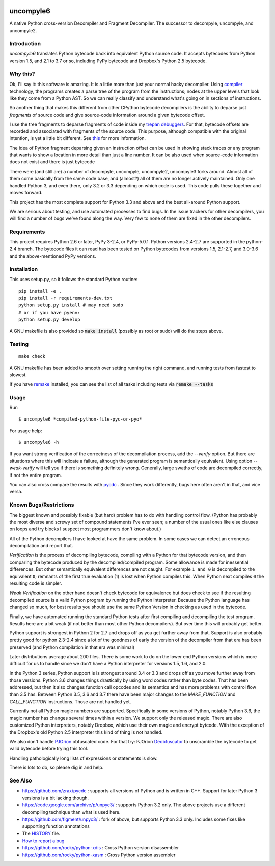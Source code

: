 |buildstatus|

uncompyle6
==========

A native Python cross-version Decompiler and Fragment Decompiler.
The successor to decompyle, uncompyle, and uncompyle2.


Introduction
------------

*uncompyle6* translates Python bytecode back into equivalent Python
source code. It accepts bytecodes from Python version 1.5, and 2.1 to
3.7 or so, including PyPy bytecode and Dropbox's Python 2.5 bytecode.

Why this?
---------

Ok, I'll say it: this software is amazing. It is a little more than
just your normal hacky decompiler. Using compiler_ technology, the
programs creates a parse tree of the program from the instructions;
nodes at the upper levels that look like they come from a Python
AST. So we can really classify and understand what's going on in
sections of instructions.

So another thing that makes this different from other CPython bytecode
decompilers is the ability to deparse just *fragments* of source code
and give source-code information around a given bytecode offset.

I use the tree fragments to deparse fragments of code inside my
trepan_ debuggers_. For that, bytecode offsets are recorded and
associated with fragments of the source code. This purpose, although
compatible with the original intention, is yet a little bit different.
See this_ for more information.

The idea of Python fragment deparsing given an instruction offset can
be used in showing stack traces or any program that wants to show a
location in more detail than just a line number.  It can be also used
when source-code information does not exist and there is just bytecode

There were (and still are) a number of decompyle, uncompyle, uncompyle2,
uncompyle3 forks around. Almost all of them come basically from the
same code base, and (almost?) all of them are no longer actively
maintained. Only one handled Python 3, and even there, only 3.2 or 3.3
depending on which code is used. This code pulls these together and
moves forward.

This project has the most complete support for Python 3.3 and above
and the best all-around Python support.

We are serious about testing, and use automated processes to find
bugs. In the issue trackers for other decompilers, you will find a
number of bugs we've found along the way. Very few to none of them are
fixed in the other decompilers.

Requirements
------------

This project requires Python 2.6 or later, PyPy 3-2.4, or PyPy-5.0.1.
Python versions 2.4-2.7 are supported in the python-2.4 branch.
The bytecode files it can read has been tested on Python bytecodes from
versions 1.5, 2.1-2.7, and 3.0-3.6 and the above-mentioned PyPy versions.

Installation
------------

This uses setup.py, so it follows the standard Python routine:

::

    pip install -e .
    pip install -r requirements-dev.txt
    python setup.py install # may need sudo
    # or if you have pyenv:
    python setup.py develop

A GNU makefile is also provided so :code:`make install` (possibly as root or
sudo) will do the steps above.

Testing
-------

::

   make check

A GNU makefile has been added to smooth over setting running the right
command, and running tests from fastest to slowest.

If you have remake_ installed, you can see the list of all tasks
including tests via :code:`remake --tasks`


Usage
-----

Run

::

$ uncompyle6 *compiled-python-file-pyc-or-pyo*

For usage help:

::

   $ uncompyle6 -h

If you want strong verification of the correctness of the
decompilation process, add the `--verify` option. But there are
situations where this will indicate a failure, although the generated
program is semantically equivalent. Using option `--weak-verify` will
tell you if there is something definitely wrong. Generally, large
swaths of code are decompiled correctly, if not the entire program.

You can also cross compare the results with pycdc_ . Since they work
differently, bugs here often aren't in that, and vice versa.


Known Bugs/Restrictions
-----------------------

The biggest known and possibly fixable (but hard) problem has to do
with handling control flow. (Python has probably the most diverse and
screwy set of compound statements I've ever seen; a number of the
usual ones like else clauses on loops and try blocks I suspect most
programmers don't know about.)

All of the Python decompilers I have looked at have the same
problem. In some cases we can detect an erroneous decompilation and
report that.

*Verification* is the process of decompiling bytecode, compiling with
a Python for that bytecode version, and then comparing the bytecode
produced by the decompiled/compiled program. Some allowance is made
for inessential differences. But other semantically equivalent
differences are not caught. For example ``1 and 0`` is decompiled to
the equivalent ``0``; remnants of the first true evaluation (1) is
lost when Python compiles this. When Python next compiles ``0`` the
resulting code is simpler.

*Weak Verification*
on the other hand doesn't check bytecode for equivalence but does
check to see if the resulting decompiled source is a valid Python
program by running the Python interpreter. Because the Python language
has changed so much, for best results you should use the same Python
Version in checking as used in the bytecode.

Finally, we have automated running the standard Python tests after
first compiling and decompiling the test program. Results here are a
bit weak (if not better than most other Python decompilers). But over
time this will probably get better.

Python support is strongest in Python 2 for 2.7 and drops off as you
get further away from that. Support is also probably pretty good for
python 2.3-2.4 since a lot of the goodness of early the version of the
decompiler from that era has been preserved (and Python compilation in
that era was minimal)

Later distributions average about 200 files. There is some work to do
on the lower end Python versions which is more difficult for us to
handle since we don't have a Python interpreter for versions 1.5, 1.6,
and 2.0.

In the Python 3 series, Python support is is strongest around 3.4 or
3.3 and drops off as you move further away from those versions. Python
3.6 changes things drastically by using word codes rather than byte
codes. That has been addressed, but then it also changes function call
opcodes and its semantics and has more problems with control flow than
3.5 has. Between Python 3.5, 3.6 and 3.7 there have been major changes
to the `MAKE_FUNCTION` and `CALL_FUNCTION` instructions. Those are
not handled yet.

Currently not all Python magic numbers are supported. Specifically in
some versions of Python, notably Python 3.6, the magic number has
changes several times within a version. We support only the released
magic. There are also customized Python interpreters, notably Dropbox,
which use their own magic and encrypt bytcode. With the exception of
the Dropbox's old Python 2.5 interpreter this kind of thing is not
handled.

We also don't handle PJOrion_ obfuscated code. For that try: PJOrion
Deobfuscator_ to unscramble the bytecode to get valid bytecode before
trying this tool.

Handling pathologically long lists of expressions or statements is
slow.


There is lots to do, so please dig in and help.

See Also
--------

* https://github.com/zrax/pycdc : supports all versions of Python and is written in C++. Support for later Python 3 versions is a bit lacking though.
* https://code.google.com/archive/p/unpyc3/ : supports Python 3.2 only. The above projects use a different decompiling technique than what is used here.
* https://github.com/figment/unpyc3/ : fork of above, but supports Python 3.3 only. Includes some fixes like supporting function annotations
* The HISTORY_ file.
* `How to report a bug <https://github.com/rocky/python-uncompyle6/blob/master/HOW-TO-REPORT-A-BUG.md>`_
* https://github.com/rocky/python-xdis : Cross Python version disassembler
* https://github.com/rocky/python-xasm : Cross Python version assembler


.. _trepan: https://pypi.python.org/pypi/trepan2
.. _compiler: https://pypi.python.org/pypi/spark_parser
.. _HISTORY: https://github.com/rocky/python-uncompyle6/blob/master/HISTORY.md
.. _debuggers: https://pypi.python.org/pypi/trepan3k
.. _remake: https://bashdb.sf.net/remake
.. _pycdc: https://github.com/zrax/pycdc
.. _this: https://github.com/rocky/python-uncompyle6/wiki/Deparsing-technology-and-its-use-in-exact-location-reporting
.. |buildstatus| image:: https://travis-ci.org/rocky/python-uncompyle6.svg
		 :target: https://travis-ci.org/rocky/python-uncompyle6
.. _PJOrion: http://www.koreanrandom.com/forum/topic/15280-pjorion-%D1%80%D0%B5%D0%B4%D0%B0%D0%BA%D1%82%D0%B8%D1%80%D0%BE%D0%B2%D0%B0%D0%BD%D0%B8%D0%B5-%D0%BA%D0%BE%D0%BC%D0%BF%D0%B8%D0%BB%D1%8F%D1%86%D0%B8%D1%8F-%D0%B4%D0%B5%D0%BA%D0%BE%D0%BC%D0%BF%D0%B8%D0%BB%D1%8F%D1%86%D0%B8%D1%8F-%D0%BE%D0%B1%D1%84
.. _Deobfuscator: https://github.com/extremecoders-re/PjOrion-Deobfuscator
